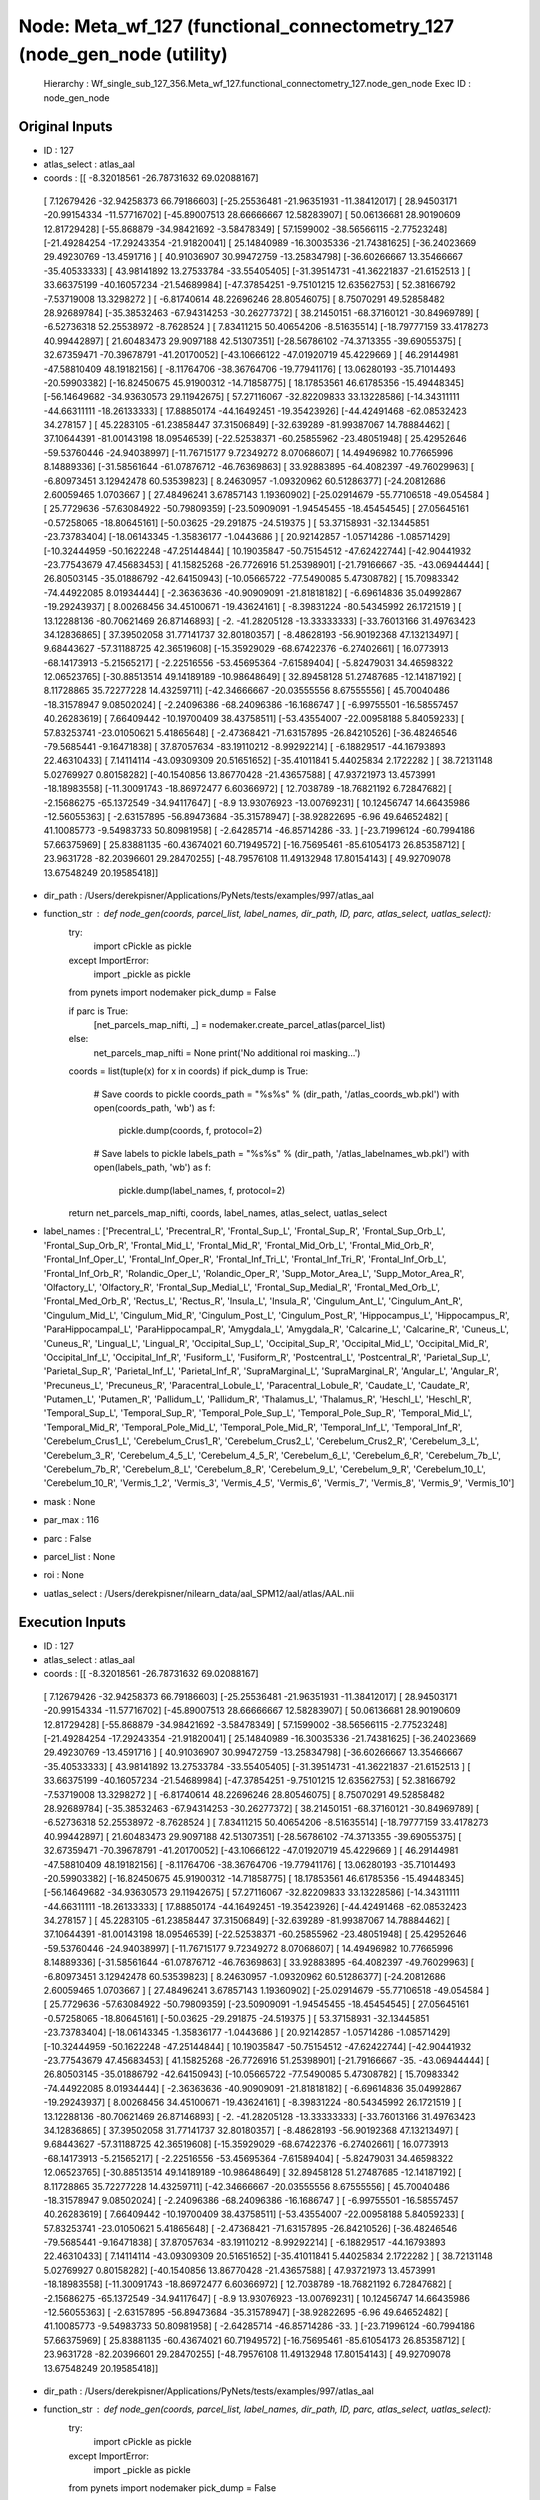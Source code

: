 Node: Meta_wf_127 (functional_connectometry_127 (node_gen_node (utility)
========================================================================


 Hierarchy : Wf_single_sub_127_356.Meta_wf_127.functional_connectometry_127.node_gen_node
 Exec ID : node_gen_node


Original Inputs
---------------


* ID : 127
* atlas_select : atlas_aal
* coords : [[ -8.32018561 -26.78731632  69.02088167]
 [  7.12679426 -32.94258373  66.79186603]
 [-25.25536481 -21.96351931 -11.38412017]
 [ 28.94503171 -20.99154334 -11.57716702]
 [-45.89007513  28.66666667  12.58283907]
 [ 50.06136681  28.90190609  12.81729428]
 [-55.868879   -34.98421692  -3.58478349]
 [ 57.1599002  -38.56566115  -2.77523248]
 [-21.49284254 -17.29243354 -21.91820041]
 [ 25.14840989 -16.30035336 -21.74381625]
 [-36.24023669  29.49230769 -13.4591716 ]
 [ 40.91036907  30.99472759 -13.25834798]
 [-36.60266667  13.35466667 -35.40533333]
 [ 43.98141892  13.27533784 -33.55405405]
 [-31.39514731 -41.36221837 -21.6152513 ]
 [ 33.66375199 -40.16057234 -21.54689984]
 [-47.37854251  -9.75101215  12.63562753]
 [ 52.38166792  -7.53719008  13.3298272 ]
 [ -6.81740614  48.22696246  28.80546075]
 [  8.75070291  49.52858482  28.92689784]
 [-35.38532463 -67.94314253 -30.26277372]
 [ 38.21450151 -68.37160121 -30.84969789]
 [ -6.52736318  52.25538972  -8.7628524 ]
 [  7.83411215  50.40654206  -8.51635514]
 [-18.79777159  33.4178273   40.99442897]
 [ 21.60483473  29.9097188   42.51307351]
 [-28.56786102 -74.3713355  -39.69055375]
 [ 32.67359471 -70.39678791 -41.20170052]
 [-43.10666122 -47.01920719  45.4229669 ]
 [ 46.29144981 -47.58810409  48.19182156]
 [ -8.11764706 -38.36764706 -19.77941176]
 [ 13.06280193 -35.71014493 -20.59903382]
 [-16.82450675  45.91900312 -14.71858775]
 [ 18.17853561  46.61785356 -15.49448345]
 [-56.14649682 -34.93630573  29.11942675]
 [ 57.27116067 -32.82209833  33.13228586]
 [-14.34311111 -44.66311111 -18.26133333]
 [ 17.88850174 -44.16492451 -19.35423926]
 [-44.42491468 -62.08532423  34.278157  ]
 [ 45.2283105  -61.23858447  37.31506849]
 [-32.639289   -81.99387067  14.78884462]
 [ 37.10644391 -81.00143198  18.09546539]
 [-22.52538371 -60.25855962 -23.48051948]
 [ 25.42952646 -59.53760446 -24.94038997]
 [-11.76715177   9.72349272   8.07068607]
 [ 14.49496982  10.77665996   8.14889336]
 [-31.58561644 -61.07876712 -46.76369863]
 [ 33.92883895 -64.4082397  -49.76029963]
 [ -6.80973451   3.12942478  60.53539823]
 [  8.24630957  -1.09320962  60.51286377]
 [-24.20812686   2.60059465   1.0703667 ]
 [ 27.48496241   3.67857143   1.19360902]
 [-25.02914679 -55.77106518 -49.054584  ]
 [ 25.7729636  -57.63084922 -50.79809359]
 [-23.50909091  -1.94545455 -18.45454545]
 [ 27.05645161  -0.57258065 -18.80645161]
 [-50.03625    -29.291875   -24.519375  ]
 [ 53.37158931 -32.13445851 -23.73783404]
 [-18.06143345  -1.35836177  -1.0443686 ]
 [ 20.92142857  -1.05714286  -1.08571429]
 [-10.32444959 -50.1622248  -47.25144844]
 [ 10.19035847 -50.75154512 -47.62422744]
 [-42.90441932 -23.77543679  47.45683453]
 [ 41.15825268 -26.7726916   51.25398901]
 [-21.79166667 -35.         -43.06944444]
 [ 26.80503145 -35.01886792 -42.64150943]
 [-10.05665722 -77.5490085    5.47308782]
 [ 15.70983342 -74.44922085   8.01934444]
 [ -2.36363636 -40.90909091 -21.81818182]
 [ -6.69614836  35.04992867 -19.29243937]
 [  8.00268456  34.45100671 -19.43624161]
 [ -8.39831224 -80.54345992  26.1721519 ]
 [ 13.12288136 -80.70621469  26.87146893]
 [ -2.         -41.28205128 -13.33333333]
 [-33.76013166  31.49763423  34.12836865]
 [ 37.39502058  31.77141737  32.80180357]
 [ -8.48628193 -56.90192368  47.13213497]
 [  9.68443627 -57.31188725  42.36519608]
 [-15.35929029 -68.67422376  -6.27402661]
 [ 16.0773913  -68.14173913  -5.21565217]
 [ -2.22516556 -53.45695364  -7.61589404]
 [ -5.82479031  34.46598322  12.06523765]
 [-30.88513514  49.14189189 -10.98648649]
 [ 32.89458128  51.27487685 -12.14187192]
 [  8.11728865  35.72277228  14.43259711]
 [-42.34666667 -20.03555556   8.67555556]
 [ 45.70040486 -18.31578947   9.08502024]
 [ -2.24096386 -68.24096386 -16.1686747 ]
 [ -6.99755501 -16.58557457  40.26283619]
 [  7.66409442 -10.19700409  38.43758511]
 [-53.43554007 -22.00958188   5.84059233]
 [ 57.83253741 -23.01050621   5.41865648]
 [ -2.47368421 -71.63157895 -26.84210526]
 [-36.48246546 -79.5685441   -9.16471838]
 [ 37.87057634 -83.19110212  -8.99292214]
 [ -6.18829517 -44.16793893  22.46310433]
 [  7.14114114 -43.09309309  20.51651652]
 [-35.41011841   5.44025834   2.1722282 ]
 [ 38.72131148   5.02769927   0.80158282]
 [-40.1540856   13.86770428 -21.43657588]
 [ 47.93721973  13.4573991  -18.18983558]
 [-11.30091743 -18.86972477   6.60366972]
 [ 12.7038789  -18.76821192   6.72847682]
 [ -2.15686275 -65.1372549  -34.94117647]
 [ -8.9         13.93076923 -13.00769231]
 [ 10.12456747  14.66435986 -12.56055363]
 [ -2.63157895 -56.89473684 -35.31578947]
 [-38.92822695  -6.96        49.64652482]
 [ 41.10085773  -9.54983733  50.80981958]
 [ -2.64285714 -46.85714286 -33.        ]
 [-23.71996124 -60.7994186   57.66375969]
 [ 25.83881135 -60.43674021  60.71949572]
 [-16.75695461 -85.61054173  26.85358712]
 [ 23.9631728  -82.20396601  29.28470255]
 [-48.79576108  11.49132948  17.80154143]
 [ 49.92709078  13.67548249  20.19585418]]
* dir_path : /Users/derekpisner/Applications/PyNets/tests/examples/997/atlas_aal
* function_str : def node_gen(coords, parcel_list, label_names, dir_path, ID, parc, atlas_select, uatlas_select):
    try:
        import cPickle as pickle
    except ImportError:
        import _pickle as pickle
    from pynets import nodemaker
    pick_dump = False

    if parc is True:
        [net_parcels_map_nifti, _] = nodemaker.create_parcel_atlas(parcel_list)
    else:
        net_parcels_map_nifti = None
        print('No additional roi masking...')

    coords = list(tuple(x) for x in coords)
    if pick_dump is True:
        # Save coords to pickle
        coords_path = "%s%s" % (dir_path, '/atlas_coords_wb.pkl')
        with open(coords_path, 'wb') as f:
            pickle.dump(coords, f, protocol=2)
        # Save labels to pickle
        labels_path = "%s%s" % (dir_path, '/atlas_labelnames_wb.pkl')
        with open(labels_path, 'wb') as f:
            pickle.dump(label_names, f, protocol=2)

    return net_parcels_map_nifti, coords, label_names, atlas_select, uatlas_select

* label_names : ['Precentral_L', 'Precentral_R', 'Frontal_Sup_L', 'Frontal_Sup_R', 'Frontal_Sup_Orb_L', 'Frontal_Sup_Orb_R', 'Frontal_Mid_L', 'Frontal_Mid_R', 'Frontal_Mid_Orb_L', 'Frontal_Mid_Orb_R', 'Frontal_Inf_Oper_L', 'Frontal_Inf_Oper_R', 'Frontal_Inf_Tri_L', 'Frontal_Inf_Tri_R', 'Frontal_Inf_Orb_L', 'Frontal_Inf_Orb_R', 'Rolandic_Oper_L', 'Rolandic_Oper_R', 'Supp_Motor_Area_L', 'Supp_Motor_Area_R', 'Olfactory_L', 'Olfactory_R', 'Frontal_Sup_Medial_L', 'Frontal_Sup_Medial_R', 'Frontal_Med_Orb_L', 'Frontal_Med_Orb_R', 'Rectus_L', 'Rectus_R', 'Insula_L', 'Insula_R', 'Cingulum_Ant_L', 'Cingulum_Ant_R', 'Cingulum_Mid_L', 'Cingulum_Mid_R', 'Cingulum_Post_L', 'Cingulum_Post_R', 'Hippocampus_L', 'Hippocampus_R', 'ParaHippocampal_L', 'ParaHippocampal_R', 'Amygdala_L', 'Amygdala_R', 'Calcarine_L', 'Calcarine_R', 'Cuneus_L', 'Cuneus_R', 'Lingual_L', 'Lingual_R', 'Occipital_Sup_L', 'Occipital_Sup_R', 'Occipital_Mid_L', 'Occipital_Mid_R', 'Occipital_Inf_L', 'Occipital_Inf_R', 'Fusiform_L', 'Fusiform_R', 'Postcentral_L', 'Postcentral_R', 'Parietal_Sup_L', 'Parietal_Sup_R', 'Parietal_Inf_L', 'Parietal_Inf_R', 'SupraMarginal_L', 'SupraMarginal_R', 'Angular_L', 'Angular_R', 'Precuneus_L', 'Precuneus_R', 'Paracentral_Lobule_L', 'Paracentral_Lobule_R', 'Caudate_L', 'Caudate_R', 'Putamen_L', 'Putamen_R', 'Pallidum_L', 'Pallidum_R', 'Thalamus_L', 'Thalamus_R', 'Heschl_L', 'Heschl_R', 'Temporal_Sup_L', 'Temporal_Sup_R', 'Temporal_Pole_Sup_L', 'Temporal_Pole_Sup_R', 'Temporal_Mid_L', 'Temporal_Mid_R', 'Temporal_Pole_Mid_L', 'Temporal_Pole_Mid_R', 'Temporal_Inf_L', 'Temporal_Inf_R', 'Cerebelum_Crus1_L', 'Cerebelum_Crus1_R', 'Cerebelum_Crus2_L', 'Cerebelum_Crus2_R', 'Cerebelum_3_L', 'Cerebelum_3_R', 'Cerebelum_4_5_L', 'Cerebelum_4_5_R', 'Cerebelum_6_L', 'Cerebelum_6_R', 'Cerebelum_7b_L', 'Cerebelum_7b_R', 'Cerebelum_8_L', 'Cerebelum_8_R', 'Cerebelum_9_L', 'Cerebelum_9_R', 'Cerebelum_10_L', 'Cerebelum_10_R', 'Vermis_1_2', 'Vermis_3', 'Vermis_4_5', 'Vermis_6', 'Vermis_7', 'Vermis_8', 'Vermis_9', 'Vermis_10']
* mask : None
* par_max : 116
* parc : False
* parcel_list : None
* roi : None
* uatlas_select : /Users/derekpisner/nilearn_data/aal_SPM12/aal/atlas/AAL.nii

Execution Inputs
----------------


* ID : 127
* atlas_select : atlas_aal
* coords : [[ -8.32018561 -26.78731632  69.02088167]
 [  7.12679426 -32.94258373  66.79186603]
 [-25.25536481 -21.96351931 -11.38412017]
 [ 28.94503171 -20.99154334 -11.57716702]
 [-45.89007513  28.66666667  12.58283907]
 [ 50.06136681  28.90190609  12.81729428]
 [-55.868879   -34.98421692  -3.58478349]
 [ 57.1599002  -38.56566115  -2.77523248]
 [-21.49284254 -17.29243354 -21.91820041]
 [ 25.14840989 -16.30035336 -21.74381625]
 [-36.24023669  29.49230769 -13.4591716 ]
 [ 40.91036907  30.99472759 -13.25834798]
 [-36.60266667  13.35466667 -35.40533333]
 [ 43.98141892  13.27533784 -33.55405405]
 [-31.39514731 -41.36221837 -21.6152513 ]
 [ 33.66375199 -40.16057234 -21.54689984]
 [-47.37854251  -9.75101215  12.63562753]
 [ 52.38166792  -7.53719008  13.3298272 ]
 [ -6.81740614  48.22696246  28.80546075]
 [  8.75070291  49.52858482  28.92689784]
 [-35.38532463 -67.94314253 -30.26277372]
 [ 38.21450151 -68.37160121 -30.84969789]
 [ -6.52736318  52.25538972  -8.7628524 ]
 [  7.83411215  50.40654206  -8.51635514]
 [-18.79777159  33.4178273   40.99442897]
 [ 21.60483473  29.9097188   42.51307351]
 [-28.56786102 -74.3713355  -39.69055375]
 [ 32.67359471 -70.39678791 -41.20170052]
 [-43.10666122 -47.01920719  45.4229669 ]
 [ 46.29144981 -47.58810409  48.19182156]
 [ -8.11764706 -38.36764706 -19.77941176]
 [ 13.06280193 -35.71014493 -20.59903382]
 [-16.82450675  45.91900312 -14.71858775]
 [ 18.17853561  46.61785356 -15.49448345]
 [-56.14649682 -34.93630573  29.11942675]
 [ 57.27116067 -32.82209833  33.13228586]
 [-14.34311111 -44.66311111 -18.26133333]
 [ 17.88850174 -44.16492451 -19.35423926]
 [-44.42491468 -62.08532423  34.278157  ]
 [ 45.2283105  -61.23858447  37.31506849]
 [-32.639289   -81.99387067  14.78884462]
 [ 37.10644391 -81.00143198  18.09546539]
 [-22.52538371 -60.25855962 -23.48051948]
 [ 25.42952646 -59.53760446 -24.94038997]
 [-11.76715177   9.72349272   8.07068607]
 [ 14.49496982  10.77665996   8.14889336]
 [-31.58561644 -61.07876712 -46.76369863]
 [ 33.92883895 -64.4082397  -49.76029963]
 [ -6.80973451   3.12942478  60.53539823]
 [  8.24630957  -1.09320962  60.51286377]
 [-24.20812686   2.60059465   1.0703667 ]
 [ 27.48496241   3.67857143   1.19360902]
 [-25.02914679 -55.77106518 -49.054584  ]
 [ 25.7729636  -57.63084922 -50.79809359]
 [-23.50909091  -1.94545455 -18.45454545]
 [ 27.05645161  -0.57258065 -18.80645161]
 [-50.03625    -29.291875   -24.519375  ]
 [ 53.37158931 -32.13445851 -23.73783404]
 [-18.06143345  -1.35836177  -1.0443686 ]
 [ 20.92142857  -1.05714286  -1.08571429]
 [-10.32444959 -50.1622248  -47.25144844]
 [ 10.19035847 -50.75154512 -47.62422744]
 [-42.90441932 -23.77543679  47.45683453]
 [ 41.15825268 -26.7726916   51.25398901]
 [-21.79166667 -35.         -43.06944444]
 [ 26.80503145 -35.01886792 -42.64150943]
 [-10.05665722 -77.5490085    5.47308782]
 [ 15.70983342 -74.44922085   8.01934444]
 [ -2.36363636 -40.90909091 -21.81818182]
 [ -6.69614836  35.04992867 -19.29243937]
 [  8.00268456  34.45100671 -19.43624161]
 [ -8.39831224 -80.54345992  26.1721519 ]
 [ 13.12288136 -80.70621469  26.87146893]
 [ -2.         -41.28205128 -13.33333333]
 [-33.76013166  31.49763423  34.12836865]
 [ 37.39502058  31.77141737  32.80180357]
 [ -8.48628193 -56.90192368  47.13213497]
 [  9.68443627 -57.31188725  42.36519608]
 [-15.35929029 -68.67422376  -6.27402661]
 [ 16.0773913  -68.14173913  -5.21565217]
 [ -2.22516556 -53.45695364  -7.61589404]
 [ -5.82479031  34.46598322  12.06523765]
 [-30.88513514  49.14189189 -10.98648649]
 [ 32.89458128  51.27487685 -12.14187192]
 [  8.11728865  35.72277228  14.43259711]
 [-42.34666667 -20.03555556   8.67555556]
 [ 45.70040486 -18.31578947   9.08502024]
 [ -2.24096386 -68.24096386 -16.1686747 ]
 [ -6.99755501 -16.58557457  40.26283619]
 [  7.66409442 -10.19700409  38.43758511]
 [-53.43554007 -22.00958188   5.84059233]
 [ 57.83253741 -23.01050621   5.41865648]
 [ -2.47368421 -71.63157895 -26.84210526]
 [-36.48246546 -79.5685441   -9.16471838]
 [ 37.87057634 -83.19110212  -8.99292214]
 [ -6.18829517 -44.16793893  22.46310433]
 [  7.14114114 -43.09309309  20.51651652]
 [-35.41011841   5.44025834   2.1722282 ]
 [ 38.72131148   5.02769927   0.80158282]
 [-40.1540856   13.86770428 -21.43657588]
 [ 47.93721973  13.4573991  -18.18983558]
 [-11.30091743 -18.86972477   6.60366972]
 [ 12.7038789  -18.76821192   6.72847682]
 [ -2.15686275 -65.1372549  -34.94117647]
 [ -8.9         13.93076923 -13.00769231]
 [ 10.12456747  14.66435986 -12.56055363]
 [ -2.63157895 -56.89473684 -35.31578947]
 [-38.92822695  -6.96        49.64652482]
 [ 41.10085773  -9.54983733  50.80981958]
 [ -2.64285714 -46.85714286 -33.        ]
 [-23.71996124 -60.7994186   57.66375969]
 [ 25.83881135 -60.43674021  60.71949572]
 [-16.75695461 -85.61054173  26.85358712]
 [ 23.9631728  -82.20396601  29.28470255]
 [-48.79576108  11.49132948  17.80154143]
 [ 49.92709078  13.67548249  20.19585418]]
* dir_path : /Users/derekpisner/Applications/PyNets/tests/examples/997/atlas_aal
* function_str : def node_gen(coords, parcel_list, label_names, dir_path, ID, parc, atlas_select, uatlas_select):
    try:
        import cPickle as pickle
    except ImportError:
        import _pickle as pickle
    from pynets import nodemaker
    pick_dump = False

    if parc is True:
        [net_parcels_map_nifti, _] = nodemaker.create_parcel_atlas(parcel_list)
    else:
        net_parcels_map_nifti = None
        print('No additional roi masking...')

    coords = list(tuple(x) for x in coords)
    if pick_dump is True:
        # Save coords to pickle
        coords_path = "%s%s" % (dir_path, '/atlas_coords_wb.pkl')
        with open(coords_path, 'wb') as f:
            pickle.dump(coords, f, protocol=2)
        # Save labels to pickle
        labels_path = "%s%s" % (dir_path, '/atlas_labelnames_wb.pkl')
        with open(labels_path, 'wb') as f:
            pickle.dump(label_names, f, protocol=2)

    return net_parcels_map_nifti, coords, label_names, atlas_select, uatlas_select

* label_names : ['Precentral_L', 'Precentral_R', 'Frontal_Sup_L', 'Frontal_Sup_R', 'Frontal_Sup_Orb_L', 'Frontal_Sup_Orb_R', 'Frontal_Mid_L', 'Frontal_Mid_R', 'Frontal_Mid_Orb_L', 'Frontal_Mid_Orb_R', 'Frontal_Inf_Oper_L', 'Frontal_Inf_Oper_R', 'Frontal_Inf_Tri_L', 'Frontal_Inf_Tri_R', 'Frontal_Inf_Orb_L', 'Frontal_Inf_Orb_R', 'Rolandic_Oper_L', 'Rolandic_Oper_R', 'Supp_Motor_Area_L', 'Supp_Motor_Area_R', 'Olfactory_L', 'Olfactory_R', 'Frontal_Sup_Medial_L', 'Frontal_Sup_Medial_R', 'Frontal_Med_Orb_L', 'Frontal_Med_Orb_R', 'Rectus_L', 'Rectus_R', 'Insula_L', 'Insula_R', 'Cingulum_Ant_L', 'Cingulum_Ant_R', 'Cingulum_Mid_L', 'Cingulum_Mid_R', 'Cingulum_Post_L', 'Cingulum_Post_R', 'Hippocampus_L', 'Hippocampus_R', 'ParaHippocampal_L', 'ParaHippocampal_R', 'Amygdala_L', 'Amygdala_R', 'Calcarine_L', 'Calcarine_R', 'Cuneus_L', 'Cuneus_R', 'Lingual_L', 'Lingual_R', 'Occipital_Sup_L', 'Occipital_Sup_R', 'Occipital_Mid_L', 'Occipital_Mid_R', 'Occipital_Inf_L', 'Occipital_Inf_R', 'Fusiform_L', 'Fusiform_R', 'Postcentral_L', 'Postcentral_R', 'Parietal_Sup_L', 'Parietal_Sup_R', 'Parietal_Inf_L', 'Parietal_Inf_R', 'SupraMarginal_L', 'SupraMarginal_R', 'Angular_L', 'Angular_R', 'Precuneus_L', 'Precuneus_R', 'Paracentral_Lobule_L', 'Paracentral_Lobule_R', 'Caudate_L', 'Caudate_R', 'Putamen_L', 'Putamen_R', 'Pallidum_L', 'Pallidum_R', 'Thalamus_L', 'Thalamus_R', 'Heschl_L', 'Heschl_R', 'Temporal_Sup_L', 'Temporal_Sup_R', 'Temporal_Pole_Sup_L', 'Temporal_Pole_Sup_R', 'Temporal_Mid_L', 'Temporal_Mid_R', 'Temporal_Pole_Mid_L', 'Temporal_Pole_Mid_R', 'Temporal_Inf_L', 'Temporal_Inf_R', 'Cerebelum_Crus1_L', 'Cerebelum_Crus1_R', 'Cerebelum_Crus2_L', 'Cerebelum_Crus2_R', 'Cerebelum_3_L', 'Cerebelum_3_R', 'Cerebelum_4_5_L', 'Cerebelum_4_5_R', 'Cerebelum_6_L', 'Cerebelum_6_R', 'Cerebelum_7b_L', 'Cerebelum_7b_R', 'Cerebelum_8_L', 'Cerebelum_8_R', 'Cerebelum_9_L', 'Cerebelum_9_R', 'Cerebelum_10_L', 'Cerebelum_10_R', 'Vermis_1_2', 'Vermis_3', 'Vermis_4_5', 'Vermis_6', 'Vermis_7', 'Vermis_8', 'Vermis_9', 'Vermis_10']
* mask : None
* par_max : 116
* parc : False
* parcel_list : None
* roi : None
* uatlas_select : /Users/derekpisner/nilearn_data/aal_SPM12/aal/atlas/AAL.nii


Execution Outputs
-----------------


* atlas_select : atlas_aal
* coords : [(-8.320185614849194, -26.78731631863883, 69.02088167053364), (7.126794258373209, -32.942583732057415, 66.79186602870814), (-25.25536480686695, -21.963519313304715, -11.384120171673821), (28.94503171247358, -20.991543340380545, -11.577167019027485), (-45.890075128509295, 28.666666666666657, 12.582839066824832), (50.061366806136675, 28.901906090190607, 12.817294281729431), (-55.86887899635775, -34.98421691622825, -3.584783488466215), (57.15990020412792, -38.565661147652534, -2.7752324790201897), (-21.492842535787318, -17.29243353783231, -21.918200408997954), (25.148409893992934, -16.300353356890454, -21.743816254416963), (-36.24023668639053, 29.49230769230769, -13.459171597633137), (40.910369068541314, 30.99472759226714, -13.258347978910372), (-36.602666666666664, 13.354666666666674, -35.40533333333333), (43.981418918918905, 13.275337837837839, -33.554054054054056), (-31.39514731369151, -41.36221837088388, -21.61525129982669), (33.6637519872814, -40.16057233704292, -21.546899841017485), (-47.378542510121456, -9.751012145748987, 12.635627530364374), (52.381667918858, -7.537190082644628, 13.32982719759579), (-6.817406143344712, 48.22696245733789, 28.805460750853243), (8.75070290534208, 49.52858481724462, 28.92689784442362), (-35.38532462543219, -67.94314252785247, -30.262773722627735), (38.214501510574024, -68.37160120845923, -30.849697885196377), (-6.527363184079604, 52.25538971807629, -8.762852404643446), (7.834112149532714, 50.406542056074755, -8.516355140186917), (-18.79777158774374, 33.41782729805013, 40.99442896935933), (21.604834731129742, 29.909718796250615, 42.513073507646766), (-28.56786102062975, -74.37133550488599, -39.69055374592834), (32.673594709494566, -70.39678790741615, -41.20170051960321), (-43.10666121781774, -47.01920719248059, 45.42296689824275), (46.291449814126395, -47.58810408921933, 48.19182156133829), (-8.117647058823536, -38.367647058823536, -19.779411764705884), (13.062801932367151, -35.710144927536234, -20.59903381642512), (-16.824506749740394, 45.919003115264786, -14.718587746625133), (18.17853560682046, 46.61785356068205, -15.494483450351055), (-56.146496815286625, -34.93630573248407, 29.119426751592357), (57.27116066903193, -32.82209832742018, 33.13228585909782), (-14.343111111111114, -44.66311111111111, -18.261333333333333), (17.888501742160273, -44.16492450638792, -19.354239256678284), (-44.424914675767916, -62.08532423208191, 34.27815699658703), (45.22831050228311, -61.23858447488584, 37.31506849315069), (-32.639288997854734, -81.99387067116152, 14.788844621513945), (37.10644391408114, -81.00143198090691, 18.095465393794754), (-22.525383707201883, -60.25855962219599, -23.480519480519483), (25.429526462395543, -59.53760445682451, -24.94038997214485), (-11.767151767151773, 9.723492723492711, 8.070686070686065), (14.494969818913475, 10.776659959758547, 8.148893360160969), (-31.585616438356162, -61.078767123287676, -46.763698630136986), (33.928838951310865, -64.40823970037454, -49.760299625468164), (-6.809734513274336, 3.129424778761063, 60.535398230088504), (8.246309574019406, -1.0932096161956935, 60.512863770560955), (-24.20812685827552, 2.600594648166492, 1.0703666997026744), (27.484962406015043, 3.6785714285714164, 1.1936090225563873), (-25.029146793852675, -55.77106518282989, -49.05458399576047), (25.77296360485269, -57.63084922010398, -50.79809358752166), (-23.509090909090915, -1.9454545454545524, -18.454545454545453), (27.05645161290323, -0.5725806451612954, -18.806451612903224), (-50.03625, -29.291875000000005, -24.519374999999997), (53.37158931082982, -32.13445850914205, -23.737834036568216), (-18.061433447098977, -1.3583617747440258, -1.0443686006825885), (20.921428571428578, -1.057142857142864, -1.085714285714289), (-10.324449594438008, -50.162224797219, -47.251448435689454), (10.190358467243513, -50.75154511742892, -47.62422744128554), (-42.90441932168551, -23.7754367934224, 47.4568345323741), (41.15825268114045, -26.772691603452785, 51.25398901386346), (-21.79166666666667, -35.0, -43.06944444444444), (26.80503144654088, -35.01886792452831, -42.64150943396226), (-10.056657223796037, -77.54900849858356, 5.473087818696882), (15.709833422890924, -74.44922084900591, 8.019344438473937), (-2.3636363636363598, -40.90909090909091, -21.81818181818182), (-6.696148359486443, 35.04992867332382, -19.292439372325248), (8.002684563758393, 34.451006711409406, -19.436241610738257), (-8.398312236286927, -80.5434599156118, 26.17215189873417), (13.122881355932208, -80.70621468926554, 26.871468926553675), (-2.0, -41.282051282051285, -13.333333333333336), (-33.76013166015223, 31.49763423163958, 34.128368648426246), (37.39502058419917, 31.771417369143307, 32.80180356792786), (-8.48628192999054, -56.90192368338063, 47.13213497319458), (9.684436274509807, -57.31188725490196, 42.36519607843137), (-15.359290290783633, -68.6742237555446, -6.274026614095618), (16.077391304347827, -68.14173913043479, -5.215652173913043), (-2.225165562913901, -53.45695364238411, -7.615894039735096), (-5.824790307548923, 34.46598322460392, 12.065237651444548), (-30.885135135135137, 49.1418918918919, -10.986486486486484), (32.894581280788174, 51.27487684729064, -12.141871921182265), (8.117288651942118, 35.72277227722773, 14.432597105864431), (-42.346666666666664, -20.03555555555556, 8.675555555555562), (45.700404858299606, -18.315789473684205, 9.085020242914979), (-2.2409638554216826, -68.24096385542168, -16.16867469879518), (-6.997555012224936, -16.585574572127143, 40.26283618581907), (7.664094416704501, -10.197004085338179, 38.43758511121199), (-53.43554006968641, -22.009581881533094, 5.840592334494772), (57.83253740846865, -23.01050620821394, 5.418656478828396), (-2.473684210526315, -71.63157894736841, -26.842105263157897), (-36.48246546227418, -79.56854410201913, -9.164718384697132), (37.87057633973711, -83.19110212335693, -8.99292214357937), (-6.188295165394408, -44.16793893129771, 22.463104325699746), (7.141141141141148, -43.09309309309309, 20.516516516516518), (-35.410118406889126, 5.440258342303565, 2.1722282023681316), (38.721311475409834, 5.027699265121527, 0.8015828151497999), (-40.15408560311284, 13.867704280155635, -21.436575875486383), (47.937219730941706, 13.45739910313901, -18.1898355754858), (-11.300917431192659, -18.869724770642208, 6.60366972477064), (12.703878902554393, -18.768211920529808, 6.7284768211920465), (-2.1568627450980387, -65.13725490196079, -34.94117647058823), (-8.900000000000006, 13.930769230769243, -13.00769230769231), (10.124567474048447, 14.664359861591691, -12.560553633217992), (-2.631578947368425, -56.89473684210526, -35.31578947368421), (-38.92822695035461, -6.959999999999994, 49.64652482269504), (41.10085773439812, -9.549837326234837, 50.80981958000592), (-2.642857142857139, -46.85714285714286, -33.0), (-23.719961240310084, -60.799418604651166, 57.66375968992247), (25.838811346240433, -60.436740207113914, 60.71949572264745), (-16.756954612005856, -85.61054172767203, 26.853587115666173), (23.963172804532576, -82.20396600566572, 29.284702549575073), (-48.795761078998076, 11.49132947976878, 17.801541425818883), (49.92709077912795, 13.675482487491053, 20.19585418155826)]
* label_names : ['Precentral_L', 'Precentral_R', 'Frontal_Sup_L', 'Frontal_Sup_R', 'Frontal_Sup_Orb_L', 'Frontal_Sup_Orb_R', 'Frontal_Mid_L', 'Frontal_Mid_R', 'Frontal_Mid_Orb_L', 'Frontal_Mid_Orb_R', 'Frontal_Inf_Oper_L', 'Frontal_Inf_Oper_R', 'Frontal_Inf_Tri_L', 'Frontal_Inf_Tri_R', 'Frontal_Inf_Orb_L', 'Frontal_Inf_Orb_R', 'Rolandic_Oper_L', 'Rolandic_Oper_R', 'Supp_Motor_Area_L', 'Supp_Motor_Area_R', 'Olfactory_L', 'Olfactory_R', 'Frontal_Sup_Medial_L', 'Frontal_Sup_Medial_R', 'Frontal_Med_Orb_L', 'Frontal_Med_Orb_R', 'Rectus_L', 'Rectus_R', 'Insula_L', 'Insula_R', 'Cingulum_Ant_L', 'Cingulum_Ant_R', 'Cingulum_Mid_L', 'Cingulum_Mid_R', 'Cingulum_Post_L', 'Cingulum_Post_R', 'Hippocampus_L', 'Hippocampus_R', 'ParaHippocampal_L', 'ParaHippocampal_R', 'Amygdala_L', 'Amygdala_R', 'Calcarine_L', 'Calcarine_R', 'Cuneus_L', 'Cuneus_R', 'Lingual_L', 'Lingual_R', 'Occipital_Sup_L', 'Occipital_Sup_R', 'Occipital_Mid_L', 'Occipital_Mid_R', 'Occipital_Inf_L', 'Occipital_Inf_R', 'Fusiform_L', 'Fusiform_R', 'Postcentral_L', 'Postcentral_R', 'Parietal_Sup_L', 'Parietal_Sup_R', 'Parietal_Inf_L', 'Parietal_Inf_R', 'SupraMarginal_L', 'SupraMarginal_R', 'Angular_L', 'Angular_R', 'Precuneus_L', 'Precuneus_R', 'Paracentral_Lobule_L', 'Paracentral_Lobule_R', 'Caudate_L', 'Caudate_R', 'Putamen_L', 'Putamen_R', 'Pallidum_L', 'Pallidum_R', 'Thalamus_L', 'Thalamus_R', 'Heschl_L', 'Heschl_R', 'Temporal_Sup_L', 'Temporal_Sup_R', 'Temporal_Pole_Sup_L', 'Temporal_Pole_Sup_R', 'Temporal_Mid_L', 'Temporal_Mid_R', 'Temporal_Pole_Mid_L', 'Temporal_Pole_Mid_R', 'Temporal_Inf_L', 'Temporal_Inf_R', 'Cerebelum_Crus1_L', 'Cerebelum_Crus1_R', 'Cerebelum_Crus2_L', 'Cerebelum_Crus2_R', 'Cerebelum_3_L', 'Cerebelum_3_R', 'Cerebelum_4_5_L', 'Cerebelum_4_5_R', 'Cerebelum_6_L', 'Cerebelum_6_R', 'Cerebelum_7b_L', 'Cerebelum_7b_R', 'Cerebelum_8_L', 'Cerebelum_8_R', 'Cerebelum_9_L', 'Cerebelum_9_R', 'Cerebelum_10_L', 'Cerebelum_10_R', 'Vermis_1_2', 'Vermis_3', 'Vermis_4_5', 'Vermis_6', 'Vermis_7', 'Vermis_8', 'Vermis_9', 'Vermis_10']
* net_parcels_map_nifti : None
* uatlas_select : /Users/derekpisner/nilearn_data/aal_SPM12/aal/atlas/AAL.nii


Runtime info
------------


* duration : 0.119743
* hostname : dpys
* prev_wd : /Users/derekpisner/Applications/PyNets
* working_dir : /Users/derekpisner/Applications/PyNets/tests/examples/997/Wf_single_subject_127/Wf_single_sub_127_356/Meta_wf_127/functional_connectometry_127/node_gen_node


Environment
~~~~~~~~~~~


* ANTSPATH : /Users/derekpisner/bin/ants/bin/
* Apple_PubSub_Socket_Render : /private/tmp/com.apple.launchd.LEz8QPGeOM/Render
* CONDA_DEFAULT_ENV : base
* CONDA_EXE : /usr/local/anaconda3/bin/conda
* CONDA_PREFIX : /usr/local/anaconda3
* CONDA_PROMPT_MODIFIER : (base) 
* CONDA_SHLVL : 1
* CPPFLAGS : -I/usr/local/opt/libxml2/include
* DYLD_LIBRARY_PATH : /Applications/freesurfer/lib/gcc/lib::/opt/X11/lib/flat_namespace
* FIX_VERTEX_AREA : 
* FMRI_ANALYSIS_DIR : /Applications/freesurfer/fsfast
* FREESURFER_HOME : /Applications/freesurfer
* FSFAST_HOME : /Applications/freesurfer/fsfast
* FSF_OUTPUT_FORMAT : nii.gz
* FSLDIR : /usr/local/fsl
* FSLGECUDAQ : cuda.q
* FSLLOCKDIR : 
* FSLMACHINELIST : 
* FSLMULTIFILEQUIT : TRUE
* FSLOUTPUTTYPE : NIFTI_GZ
* FSLREMOTECALL : 
* FSLTCLSH : /usr/local/fsl/bin/fsltclsh
* FSLWISH : /usr/local/fsl/bin/fslwish
* FSL_BIN : /usr/local/fsl/bin
* FSL_DIR : /usr/local/fsl
* FS_OVERRIDE : 0
* FUNCTIONALS_DIR : /Applications/freesurfer/sessions
* HOME : /Users/derekpisner
* LANG : en_US.UTF-8
* LDFLAGS : -L/usr/local/opt/libxml2/lib
* LOCAL_DIR : /Applications/freesurfer/local
* LOGNAME : derekpisner
* MINC_BIN_DIR : /Applications/freesurfer/mni/bin
* MINC_LIB_DIR : /Applications/freesurfer/mni/lib
* MNI_DATAPATH : /Applications/freesurfer/mni/data
* MNI_DIR : /Applications/freesurfer/mni
* MNI_PERL5LIB : /Applications/freesurfer/mni/lib/../Library/Perl/Updates/5.12.3
* OLDPWD : /Users/derekpisner
* OS : Darwin
* PATH : /Users/derekpisner/bin/ants/bin/:/usr/local/opt/libxml2/bin:/Applications/freesurfer/bin:/Applications/freesurfer/fsfast/bin:/Applications/freesurfer/tktools:/usr/local/fsl/bin:/Applications/freesurfer/mni/bin:/usr/local/fsl/bin:/usr/local/anaconda3/bin:/usr/local/anaconda3/condabin:/Users/derekpisner/anaconda3/bin:/usr/local/bin:/usr/bin:/bin:/usr/sbin:/sbin:/Library/TeX/texbin:/opt/X11/bin:/Users/derekpisner/abin
* PERL5LIB : /Applications/freesurfer/mni/lib/../Library/Perl/Updates/5.12.3
* PWD : /Users/derekpisner/Applications/PyNets
* SHELL : /bin/bash
* SHLVL : 2
* SSH_AUTH_SOCK : /private/tmp/com.apple.launchd.0lGeOlHWzb/Listeners
* SUBJECTS_DIR : /Applications/freesurfer/subjects
* TERM : xterm-256color
* TERM_PROGRAM : Apple_Terminal
* TERM_PROGRAM_VERSION : 421.1.1
* TERM_SESSION_ID : FE8A7C24-4E2F-49CF-AFB1-E40646E27050
* TMPDIR : /var/folders/r1/p8kclf5j3v74m4l5l4__jty00000gn/T/
* USER : derekpisner
* XPC_FLAGS : 0x0
* XPC_SERVICE_NAME : 0
* _ : /usr/local/anaconda3/bin/pynets_run.py
* _CE_CONDA : 
* _CE_M : 
* __CF_USER_TEXT_ENCODING : 0x1F5:0x0:0x0

